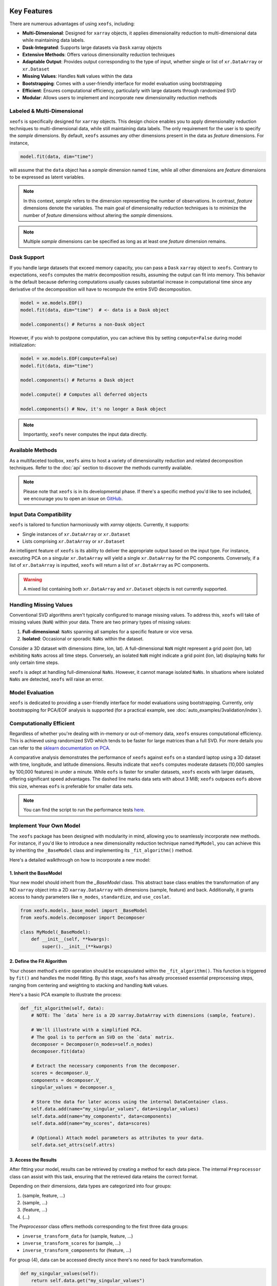 Key Features
==================


There are numerous advantages of using ``xeofs``, including:

- **Multi-Dimensional**: Designed for ``xarray`` objects, it applies dimensionality reduction to multi-dimensional data while maintaining data labels.
- **Dask-Integrated**: Supports large datasets via ``Dask`` xarray objects
- **Extensive Methods**: Offers various dimensionality reduction techniques
- **Adaptable Output**: Provides output corresponding to the type of input, whether single or list of ``xr.DataArray`` or ``xr.Dataset``
- **Missing Values**: Handles ``NaN`` values within the data
- **Bootstrapping**: Comes with a user-friendly interface for model evaluation using bootstrapping
- **Efficient**: Ensures computational efficiency, particularly with large datasets through randomized SVD
- **Modular**: Allows users to implement and incorporate new dimensionality reduction methods



Labeled & Multi-Dimensional
---------------------------------------------

``xeofs`` is specifically designed for ``xarray`` objects. This design choice enables you 
to apply dimensionality reduction techniques to multi-dimensional data, while still maintaining 
data labels. The only requirement for the user is to specify the *sample* dimensions. By 
default, ``xeofs`` assumes any other dimensions present in the data as *feature* dimensions. 
For instance,

.. code-block:: python

  model.fit(data, dim="time")

will assume that the ``data`` object has a *sample* dimension named ``time``, while all other
dimensions are *feature* dimensions to be expressed as latent variables.

.. note::

    In this context, *sample* refers to the dimension representing the number of observations. 
    In contrast, *feature* dimensions denote the variables. The main goal of 
    dimensionality reduction techniques is to minimize the number of *feature* dimensions
    without altering the *sample* dimensions.

.. note::

    Multiple *sample* dimensions can be specified as long as at least one *feature* dimension remains.

Dask Support
----------------

If you handle large datasets that exceed memory capacity, you can pass a ``Dask`` ``xarray`` object to ``xeofs``. 
Contrary to expectations, ``xeofs`` computes the matrix decomposition results, assuming the output can fit 
into memory. This behavior is the default because deferring computations usually causes substantial 
increase in computational time since any derivative of the decomposition will have to recompute the entire SVD decomposition. 

.. code-block:: python

  model = xe.models.EOF()
  model.fit(data, dim="time")  # <- data is a Dask object
  
  model.components() # Returns a non-Dask object

However, if you wish to postpone computation, you can achieve this by setting ``compute=False`` during model initialization:

.. code-block:: python

  model = xe.models.EOF(compute=False)
  model.fit(data, dim="time")
  
  model.components() # Returns a Dask object

  model.compute() # Computes all deferred objects

  model.components() # Now, it's no longer a Dask object

.. note::

    Importantly, ``xeofs`` never computes the input data directly.

Available Methods
-----------------

As a multifaceted toolbox, ``xeofs`` aims to host a variety of dimensionality reduction 
and related decomposition techniques. 
Refer to the :doc:`api` section to discover the methods currently available.

.. note::

    Please note that ``xeofs`` is in its developmental phase. If there's a specific method 
    you'd like to see included, we encourage you to open an issue on `GitHub`_.

Input Data Compatibility
------------------------

``xeofs`` is tailored to function harmoniously with `xarray` objects. Currently, it supports: 

- Single instances of ``xr.DataArray`` or ``xr.Dataset``
- Lists comprising ``xr.DataArray`` or ``xr.Dataset``

An intelligent feature of ``xeofs`` is its ability to deliver the appropriate output based on 
the input type. For instance, executing PCA on a singular ``xr.DataArray`` will yield a single 
``xr.DataArray`` for the PC components. Conversely, if a list of ``xr.DataArray`` is inputted, 
``xeofs`` will return a list of ``xr.DataArray`` as PC components.

.. warning::
  
  A mixed list containing both ``xr.DataArray`` and ``xr.Dataset`` objects is not currently supported.

Handling Missing Values
-----------------------

Conventional SVD algorithms aren't typically configured to manage missing values. To address this, 
``xeofs`` will take of missing values (``NaN``) within your data. There are two primary types of missing values:

1. **Full-dimensional**: ``NaNs`` spanning all samples for a specific feature or vice versa.
2. **Isolated**: Occasional or sporadic ``NaNs`` within the dataset.

Consider a 3D dataset with dimensions (time, lon, lat). A full-dimensional ``NaN`` might represent a 
grid point (lon, lat) exhibiting ``NaNs`` across all time steps. Conversely, an isolated 
``NaN`` might indicate a grid point (lon, lat) displaying ``NaNs`` for only certain time steps.

``xeofs`` is adept at handling full-dimensional ``NaNs``. However, it cannot manage isolated ``NaNs``. In situations where isolated ``NaNs`` are detected, ``xeofs`` will raise an error.

Model Evaluation
----------------

``xeofs`` is dedicated to providing a user-friendly interface for model evaluations using bootstrapping. Currently, only bootstrapping for PCA/EOF analysis is supported 
(for a practical example, see :doc:`auto_examples/3validation/index`).

Computationally Efficient
----------------------------------

Regardless of whether you're dealing with in-memory or out-of-memory data, ``xeofs`` ensures computational efficiency. 
This is achieved using randomized SVD which tends to be faster for large matrices than a full SVD. For more details
you can refer to the `sklearn documentation on PCA`_.

A comparative analysis demonstrates the performance of ``xeofs`` against ``eofs`` 
on a standard laptop using a 3D dataset with time, longitude, and latitude 
dimensions. Results indicate that ``xeofs`` computes moderate datasets 
(10,000 samples by 100,000 features) in under a minute. While ``eofs`` is 
faster for smaller datasets, ``xeofs`` excels with larger datasets, offering 
significant speed advantages. The dashed line marks data sets with about 3 MiB; 
``xeofs`` outpaces ``eofs`` above this size, whereas ``eofs`` is preferable for smaller data sets.

.. image:: perf/timings_dark.png
   :height: 300px
   :width: 750px
   :alt: Comparison of computational times between xeofs and eofs for data sets of varying sizes
   :align: center


.. note::

    You can find the script to run the performance tests here_.


.. _here: www.github.com/nicrie/xeofs/docs/perf/

Implement Your Own Model
-------------------------

The ``xeofs`` package has been designed with modularity in mind, allowing you to seamlessly incorporate new methods. 
For instance, if you'd like to introduce a new dimensionality reduction technique named ``MyModel``, 
you can achieve this by inheriting the ``_BaseModel`` class and implementing its ``_fit_algorithm()`` method.

Here's a detailed walkthrough on how to incorporate a new model:

1. Inherit the BaseModel
^^^^^^^^^^^^^^^^^^^^^^^^
    
Your new model should inherit from the `_BaseModel` class. This abstract base class enables 
the transformation of any ND ``xarray`` object into a 2D ``xarray.DataArray`` with dimensions 
(sample, feature) and back. Additionally, it grants access to handy parameters like 
``n_modes``, ``standardize``, and ``use_coslat``.

.. code-block:: python

  from xeofs.models._base_model import _BaseModel
  from xeofs.models.decomposer import Decomposer

  class MyModel(_BaseModel):
      def __init__(self, **kwargs):
          super().__init__(**kwargs)


2. Define the Fit Algorithm
^^^^^^^^^^^^^^^^^^^^^^^^^^^
    
Your chosen method's entire operation should be encapsulated within the 
``_fit_algorithm()``. This function is triggered by ``fit()`` and handles the model fitting. 
By this stage, ``xeofs`` has already processed essential preprocessing steps, ranging from 
centering and weighting to stacking and handling ``NaN`` values.

Here's a basic PCA example to illustrate the process:

.. code-block:: python

  def _fit_algorithm(self, data):
      # NOTE: The `data` here is a 2D xarray.DataArray with dimensions (sample, feature).

      # We'll illustrate with a simplified PCA.
      # The goal is to perform an SVD on the `data` matrix.
      decomposer = Decomposer(n_modes=self.n_modes)
      decomposer.fit(data)

      # Extract the necessary components from the decomposer.
      scores = decomposer.U_
      components = decomposer.V_
      singular_values = decomposer.s_

      # Store the data for later access using the internal DataContainer class.
      self.data.add(name="my_singular_values", data=singular_values)
      self.data.add(name="my_components", data=components)
      self.data.add(name="my_scores", data=scores)

      # (Optional) Attach model parameters as attributes to your data.
      self.data.set_attrs(self.attrs)

3. Access the Results
^^^^^^^^^^^^^^^^^^^^^^^^^^^^^^^
    
After fitting your model, results can be retrieved by creating a method for each data 
piece. The internal ``Preprocessor`` class can assist with this task, 
ensuring that the retrieved data retains the correct format.

Depending on their dimensions, data types are categorized into four groups:

1. (sample, feature, ...)
2. (sample, ...)
3. (feature, ...)
4. (...)

The `Preprocessor` class offers methods corresponding to the first three data groups:

- ``inverse_transform_data`` for (sample, feature, ...)
- ``inverse_transform_scores`` for (sample, ...)
- ``inverse_transform_components`` for (feature, ...)

For group (4), data can be accessed directly since there's no need for back transformation.

.. code-block:: python

    def my_singular_values(self):
        return self.data.get("my_singular_values")

    def my_components(self):
        return self.preprocessor.inverse_transform_components(
            self.data.get("my_components")
        )

    def my_scores(self):
        return self.preprocessor.inverse_transform_scores(self.data.get("my_scores"))


4. Optional: Implement Transform and Inverse Transform Methods
^^^^^^^^^^^^^^^^^^^^^^^^^^^^^^^^^^^^^^^^^^^^^^^^^^^^^^^^^^^^^^

While it's required to implement the ``transform`` and ``inverse_transform`` methods for a complete model, 
we'll merely indicate their absence for this example.

.. code-block:: python

  def _transform_algorithm(self, data):
      raise NotImplementedError("This model does not support transform.")

  def _inverse_transform_algorithm(self, data):
      raise NotImplementedError("This model does not support inverse transform.")


5. Execute the Model
^^^^^^^^^^^^^^^^^^^^^^^^^^^^^^^^^^^^

With all parts in place, you can now initialize and use the new model:

.. code-block:: python

    model = MyModel(n_modes=3)
    model.fit(t2m, dim="time")
    model.my_components()


Comparison With Other Packages
==============================

``xeofs`` stands among a suite of Python packages dedicated to dimensionality reduction. 
Its development has been influenced by other notable packages, each boasting unique and robust features. 
For instance, `eofs`_, crafted by Andrew Dawson, is renowned for its compatibility with ``Dask`` and ``xarray``, 
offering an intuitive EOF analysis interface with a 1D sample dimension. `xMCA`_ is another cherished 
tool, presenting an interface for Maximum Covariance Analysis in ``xarray``. In contrast, `pyEOF`_ is 
tailored for Varimax-rotated EOF analysis but is restricted to 2D (``pandas``) input data. While all these 
tools are useful in their specific realms, they possess limitations. ``xeofs`` aspires to present a more general 
toolkit for dimensionality reduction techniques.


.. list-table::
   :header-rows: 1

   * - 
     - **xeofs**
     - **eofs**
     - **pyEOF**
     - **xMCA**
   * - xarray Interface
     - ✅
     - ✅
     - ❌
     - ✅
   * - Dask Support
     - ✅
     - ✅
     - ❌
     - ❌
   * - Multi-Dimensional
     - ✅
     - Only 1D sample dim
     - 2D input only
     - Only 1D sample dim
   * - Missing Values
     - ✅
     - ✅
     - ❌
     - ✅
   * - Support for ``xr.Dataset``
     - ✅
     - ❌
     - ❌
     - ❌
   * - Algorithm\ :sup:`1`\
     - Randomized SVD
     - Full SVD
     - Randomized SVD
     - Full SVD
   * - Extensible Code Structure
     - ✅
     - ❌
     - ❌
     - ❌
   * - **Validation**
     -
     - 
     - 
     -
   * - Bootstrapping
     - ✅
     - ❌
     - ❌
     - ❌

\ :sup:`1`\ **Note on the algorithm:** The computational burden of a full SVD decomposition for an m x n matrix is O(min(mn², m²n)). However, the randomized SVD, which identifies only the initial k singular values, notably curtails this complexity to O(m n log(k)), making the randomized SVD, as utilized by ``xeofs``, more suitable for expansive datasets. For an in-depth exploration, refer to the `sklearn docs on PCA`_.


.. _pyEOF: https://github.com/zhonghua-zheng/pyEOF
.. _xMCA: https://github.com/Yefee/xMCA
.. _eofs: https://github.com/ajdawson/eofs
.. _`sklearn documentation on PCA`: https://scikit-learn.org/stable/modules/generated/sklearn.decomposition.PCA.html
.. _`GitHub`: https://github.com/nicrie/xeofs/issues

